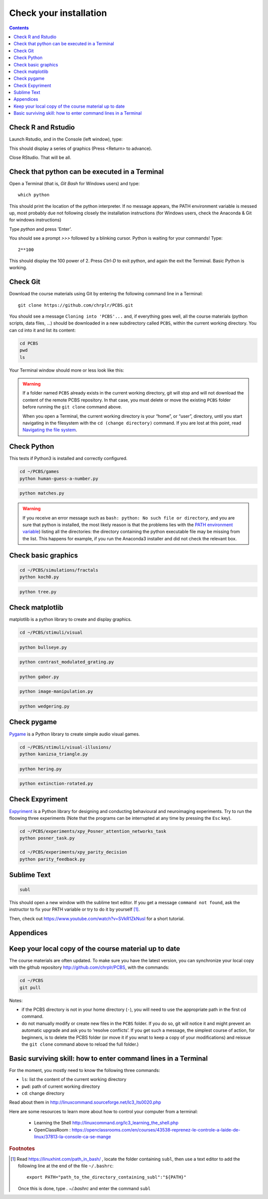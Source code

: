 .. _check:

***********************
Check your installation  
***********************

.. contents:: :depth: 2


Check R and Rstudio
-------------------

Launch Rstudio, and in the Console (left window), type:

.. code-block:: R
   example(density)

This should display a series of graphics (Press <Return> to advance).

Close RStudio. That will be all.
  
    
Check that python can be executed in a Terminal
-----------------------------------------------

Open a Terminal (that is, `Git Bash` for Windows users) and type::

  which python

This should print the location of the python interpreter. If no message appears, the PATH environment variable is messed up, most probably due not following closely the installation instructions (for Windows users, check the Anaconda & Git for windows instructions)

Type  `python` and press 'Enter'.

You should see a prompt `>>>` followed by a blinking cursor. Python is waiting for your commands! Type::

  2**100

This should display the 100 power of 2. Press `Ctrl-D` to exit python, and again the exit the Terminal. Basic Python is working. 

	      
Check Git
---------

Download the course materials using Git by entering the following command line in a Terminal:: 

    git clone https://github.com/chrplr/PCBS.git

You should see a message ``Cloning into 'PCBS'...`` and, if everything goes well, all the
course materials (python scripts, data files, ...) should be downloaded in a new subdirectory called ``PCBS``, within the current working directory. You can cd into it and list its content:

.. code-block:: bash

    cd PCBS
    pwd
    ls

Your Terminal window should more or less look like this:

.. image:: images/term-git-clone-pcbs.png
  :width: 600
  :alt: Terminal showing the results of git clone...


.. warning::
   If a folder named ``PCBS`` already exists in the current working
   directory, git will stop and will not download the content of the remote PCBS
   repository. In that case, you must delete or move the existing ``PCBS`` folder
   before running the ``git clone`` command above.

   When you open a Terminal, the current working directory is your “home”, or
   “user”, directory, until you start navigating in the filesystem with the ``cd
   (change directory)`` command. If you are lost at this point, read `Navigating
   the file system <http://linuxcommand.sourceforge.net/lc3_lts0020.php>`_.


Check Python
------------

This tests if Python3 is installed and correctly configured.

.. code-block:: bash

    cd ~/PCBS/games
    python human-guess-a-number.py


.. image:: images/guess-number.png
   :width: 600

.. code-block:: bash

    python matches.py

.. warning::
  If you receive an error message such as ``bash: python: No such file or directory``, and you are sure that python is installed, the most likely reason is that the problems lies with the `PATH environment variable <https://linuxhint.com/path_in_bash/>`__) listing all the directories: the directory containing the python executable file may be missing from the list. This happens for example, if you run the Anaconda3 installer and did not check the relevant box. 

Check basic graphics
--------------------

.. code-block:: bash

  cd ~/PCBS/simulations/fractals
  python koch0.py

.. image:: images/koch0.png
     :width: 600

.. code::

  python tree.py

.. image:: images/tree.png
     :width: 200


Check matplotlib
----------------

matplotlib is a python library to create and display graphics.

.. code-block:: bash

    cd ~/PCBS/stimuli/visual

.. code-block:: bash


   python bullseye.py

.. image:: images/bullseye.png
     :width: 300

.. code-block:: bash

    python contrast_modulated_grating.py

.. image:: images/contrast-modulated.png
     :width: 300

.. code-block:: bash

    python gabor.py


.. image:: images/gabor.png
     :width: 300

.. code-block:: bash

    python image-manipulation.py


.. image:: images/image-manip.png
     :width: 600

.. code-block:: bash

   python wedgering.py

.. image:: images/wedge-ring.png

Check pygame
------------

`Pygame <http://www.pygame.org>`__ is a Python library to create simple audio visual games.

.. code-block:: bash

   cd ~/PCBS/stimuli/visual-illusions/
   python kanizsa_triangle.py

.. image:: images/kani.png
    :width: 200

.. code-block:: bash

   python hering.py

.. image:: images/hering0.png
    :width: 400

.. code-block:: bash

   python extinction-rotated.py 

.. image:: images/exctinction.png

   python lilac_chaser_blurred.py


Check Expyriment
----------------

`Expyriment <http://expyriment.org>`__ is a Python library for designing and conducting behavioural and neuroimaging experiments. Try to run the floowing three experiments (Note that the programs can be interrupted at any time by pressing the ``Esc`` key).


.. code-block:: bash

   cd ~/PCBS/experiments/xpy_Posner_attention_networks_task
   python posner_task.py 

   cd ~/PCBS/experiments/xpy_parity_decision
   python parity_feedback.py



Sublime Text
------------

.. code-block:: bash

   subl


This should open a new window with the sublime text editor. If you get a message ``command not found``, ask the instructor to fix your PATH variable or try to do it by yourself [1]_.  

Then, check out https://www.youtube.com/watch?v=SVkR1ZkNusI for a short tutorial.

Appendices
----------


Keep your local copy of the course material up to date
------------------------------------------------------

The course materials are often updated. To make sure you have the latest version, you can synchronize your local copy with the github repository http://github.com/chrplr/PCBS, with the commands:

.. code-block:: bash

      cd ~/PCBS
      git pull

Notes:

- if the PCBS directory is not in your home directory (``-``), you will need to use the appropriate path in the first cd command.
- do not manually modify or create new files in the ``PCBS`` folder.
  If you do so, git will notice it and might prevent an automatic upgrade
  and ask you to ‘resolve conflicts’. If you get such a message, the
  simplest course of action, for beginners, is to delete the PCBS folder (or
  move it if you wnat to keep a copy of your modifications) and reissue the
  ``git clone`` command above to reload the full folder.)


.. _survival:


Basic surviving skill: how to enter command lines in a Terminal
---------------------------------------------------------------


For the moment, you mostly need to know the following three commands:

-  ``ls``: list the content of the current working directory
-  ``pwd``: path of current working directory
-  ``cd``: change directory

Read about them in http://linuxcommand.sourceforge.net/lc3_lts0020.php

Here are some resources to learn more about how to control your computer from a terminal:

     - Learning the Shell  http://linuxcommand.org/lc3_learning_the_shell.php
     - OpenClassRoom : https://openclassrooms.com/en/courses/43538-reprenez-le-controle-a-laide-de-linux/37813-la-console-ca-se-mange


.. rubric:: Footnotes

.. [1]  Read https://linuxhint.com/path_in_bash/ , locate the folder containing ``subl``,  then use a text editor to add the following line at the end of the file ``~/.bashrc``::

       export PATH="path_to_the_directory_containing_subl":"${PATH}"

   Once this is done, type `. ~/.bashrc` and enter the command ``subl``
